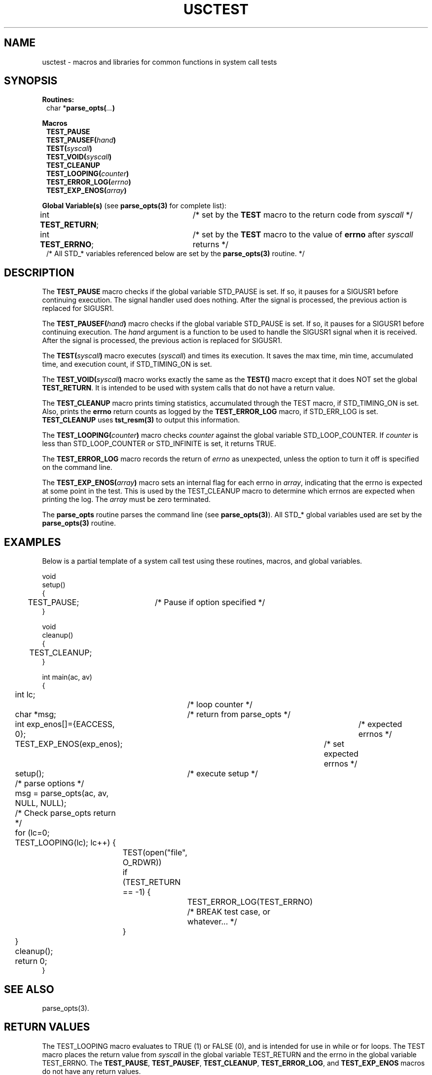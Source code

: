 .\" $Id: usctest.3,v 1.2 2000/08/31 18:40:28 nstraz Exp $
.\"
.\" Copyright (c) 2000 Silicon Graphics, Inc.  All Rights Reserved.
.\"
.\" This program is free software; you can redistribute it and/or modify it
.\" under the terms of version 2 of the GNU General Public License as
.\" published by the Free Software Foundation.
.\"
.\" This program is distributed in the hope that it would be useful, but
.\" WITHOUT ANY WARRANTY; without even the implied warranty of
.\" MERCHANTABILITY or FITNESS FOR A PARTICULAR PURPOSE.
.\"
.\" Further, this software is distributed without any warranty that it is
.\" free of the rightful claim of any third person regarding infringement
.\" or the like.  Any license provided herein, whether implied or
.\" otherwise, applies only to this software file.  Patent licenses, if
.\" any, provided herein do not apply to combinations of this program with
.\" other software, or any other product whatsoever.
.\"
.\" You should have received a copy of the GNU General Public License along
.\" with this program; if not, write the Free Software Foundation, Inc.,
.\" 51 Franklin Street, Fifth Floor, Boston, MA 02110-1301 USA.
.\"
.\" Contact information: Silicon Graphics, Inc., 1600 Amphitheatre Pkwy,
.\" Mountain View, CA  94043, or:
.\"
.\" http://www.sgi.com
.\"
.\" For further information regarding this notice, see:
.\"
.\" http://oss.sgi.com/projects/GenInfo/NoticeExplan/
.\"
.TH USCTEST 3 01/21/2011 "Linux Test Project"
.SH NAME
usctest \-  macros and libraries for common functions in system call tests
.SH SYNOPSIS
\fBRoutines:\fR
.br
.in +1
char *\fBparse_opts(\fI...\fB)\fR
.in -1
.sp
\fBMacros\fR
.in +1
.br
\fBTEST_PAUSE\fR
.br
\fBTEST_PAUSEF(\fIhand\fB)\fR
.br
\fBTEST(\fIsyscall\fB)\fR
.br
.\"\fBTEST_CALLER(\fIsyscall\fB, \fIpid\fB)\fR
.\".br
\fBTEST_VOID(\fIsyscall\fB)\fR
.br
\fBTEST_CLEANUP\fR
.br
\fBTEST_LOOPING(\fIcounter\fB)\fR
.br
\fBTEST_ERROR_LOG(\fIerrno\fB)\fR
.br
\fBTEST_EXP_ENOS(\fIarray\fB)\fR
.in -1
.sp
\fBGlobal Variable(s)\fR (see \fBparse_opts(3)\fR for complete list):
.br
.in +1
int \fBTEST_RETURN\fR;	/* set by the \fBTEST\fR macro to the return code from \fIsyscall\fR */
.br
int \fBTEST_ERRNO\fR;	/* set by the \fBTEST\fR macro to the value of \fBerrno\fR after \fIsyscall\fR returns */
.br
/* All STD_* variables referenced below are set by the \fBparse_opts(3)\fR routine. */
.in -1

.SH DESCRIPTION
The \fBTEST_PAUSE\fR macro checks if the global variable STD_PAUSE is set.  If so, it
pauses for a SIGUSR1 before continuing execution.  The signal handler used does nothing.
After the signal is processed, the previous action is replaced for SIGUSR1.
.sp
The \fBTEST_PAUSEF(\fIhand\fB)\fR macro checks if the global variable STD_PAUSE is set.  If so, it
pauses for a SIGUSR1 before continuing execution.  The \fIhand\fR argument is a function to be used
to handle the SIGUSR1 signal when it is received.
After the signal is processed, the previous action is replaced for SIGUSR1.
.sp
The \fBTEST(\fIsyscall\fB)\fR macro executes (\fIsyscall\fR) and times its execution.
It saves the max time, min time, accumulated time, and
execution count, if STD_TIMING_ON is set.
.sp
.\"The\fBTEST_CALLER(\fIsyscall\fB, \fIpid\fB)\fR macro executes (\fIsyscall\fR) and times its execution.
.\"It saves the max time, min time, accumulated time, and
.\"execution count, if STD_TIMING_ON is set and if \fIpid\fR is equal to the current pid.
.\".sp
The \fBTEST_VOID(\fIsyscall\fB)\fR macro works exactly the same as the \fBTEST()\fR
macro except that it does NOT set the global \fBTEST_RETURN\fR.  It is intended
to be used with system calls that do not have a return value.
.sp
The \fBTEST_CLEANUP\fR macro prints timing statistics,
accumulated through the TEST macro, if STD_TIMING_ON is set.  Also, prints the \fBerrno\fR return
counts as logged by the \fBTEST_ERROR_LOG\fR macro, if STD_ERR_LOG is set.  \fBTEST_CLEANUP\fR uses
\fBtst_resm(3)\fR to output this information.
.sp
The \fBTEST_LOOPING(\fIcounter\fB)\fR macro checks \fIcounter\fR against
the global variable STD_LOOP_COUNTER.  If \fIcounter\fR is less than STD_LOOP_COUNTER or STD_INFINITE
is set, it returns TRUE.
.sp
The \fBTEST_ERROR_LOG\fR macro records the return of \fIerrno\fR as unexpected, unless the option to
turn it off is specified on the command line.
.sp
The \fBTEST_EXP_ENOS(\fIarray\fB)\fR macro sets an internal flag for each errno in \fIarray\fR, indicating
that the errno is expected at some point in the test.  This is used by the TEST_CLEANUP macro to determine
which errnos are expected when printing the log.  The \fIarray\fR must be zero terminated.
.sp
The \fBparse_opts\fR routine parses the command line (see \fBparse_opts(3)\fR).  All STD_* global
variables used are set by the \fBparse_opts(3)\fR routine.

.SH EXAMPLES
Below is a partial template of a system call test using these routines, macros, and global variables.

.nf
void
setup()
{
	TEST_PAUSE;	/* Pause  if option specified */
}

void
cleanup()
{
	TEST_CLEANUP;
}

int main(ac, av)
{
	int lc;		/* loop counter */
	char *msg;	/* return from parse_opts */

	int exp_enos[]={EACCESS, 0};	/* expected errnos */


	TEST_EXP_ENOS(exp_enos);	/* set expected errnos */

	setup();	/* execute setup */

	/* parse options */
	msg = parse_opts(ac, av, NULL, NULL);

	/* Check parse_opts return */

	for (lc=0; TEST_LOOPING(lc); lc++) {
		TEST(open("file", O_RDWR))

		if (TEST_RETURN == -1) {
			TEST_ERROR_LOG(TEST_ERRNO)
			/* BREAK test case, or whatever... */
		}

	}

	cleanup();

	return 0;
}
.fi

.SH "SEE ALSO"
parse_opts(3).

.SH "RETURN VALUES"
The TEST_LOOPING macro evaluates to TRUE (1) or FALSE (0), and is intended for use in while or
for loops.  The TEST macro places the return value from \fIsyscall\fR in the global variable TEST_RETURN
and the errno in the global variable TEST_ERRNO.  The \fBTEST_PAUSE\fR, \fBTEST_PAUSEF\fR,
\fBTEST_CLEANUP\fR, \fBTEST_ERROR_LOG\fR, and \fBTEST_EXP_ENOS\fR macros do not have any return values.
